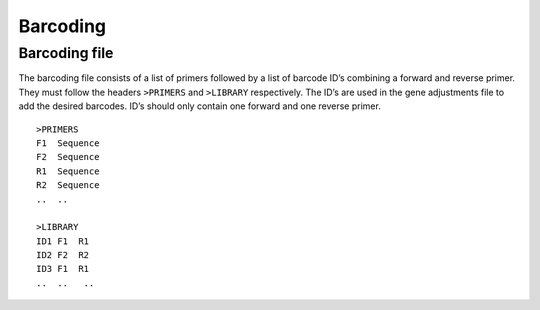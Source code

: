Barcoding
=========

Barcoding file
--------------

The barcoding file consists of a list of primers followed by a list of barcode
ID’s combining a forward and reverse primer.  They must follow the headers
``>PRIMERS`` and ``>LIBRARY`` respectively. The ID’s are used in the gene
adjustments file to add the desired barcodes. ID’s should only contain one
forward and one reverse primer.  ::

    >PRIMERS
    F1  Sequence
    F2  Sequence
    R1  Sequence
    R2  Sequence
    ..  ..

    >LIBRARY
    ID1 F1  R1
    ID2 F2  R2
    ID3 F1  R1
    ..  ..   ..



